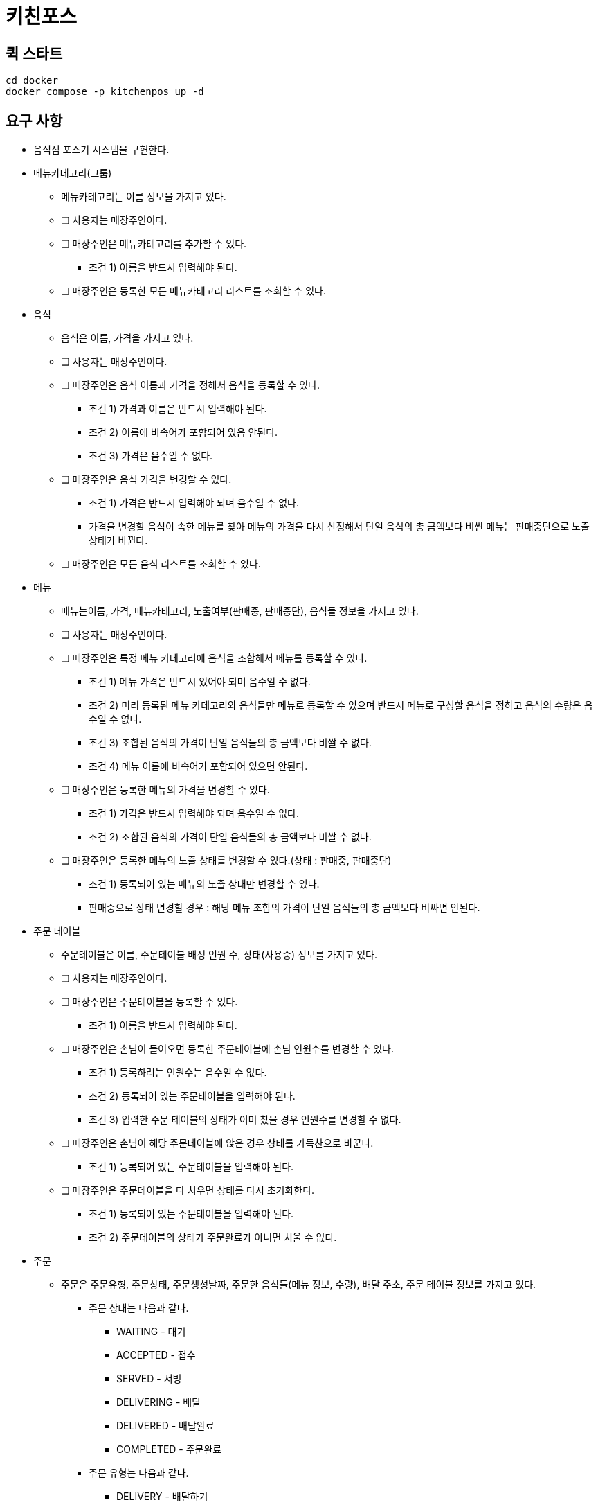 = 키친포스

== 퀵 스타트

[source,sh]
----
cd docker
docker compose -p kitchenpos up -d
----

== 요구 사항

* 음식점 포스기 시스템을 구현한다.
* 메뉴카테고리(그룹)
** 메뉴카테고리는 이름 정보을 가지고 있다.
** [ ] 사용자는 매장주인이다.
** [ ] 매장주인은 메뉴카테고리를 추가할 수 있다.
*** 조건 1) 이름을 반드시 입력해야 된다.
** [ ] 매장주인은 등록한 모든 메뉴카테고리 리스트를 조회할 수 있다.
* 음식
** 음식은 이름, 가격을 가지고 있다.
** [ ] 사용자는 매장주인이다.
** [ ] 매장주인은 음식 이름과 가격을 정해서 음식을 등록할 수 있다.
*** 조건 1) 가격과 이름은 반드시 입력해야 된다.
*** 조건 2) 이름에 비속어가 포함되어 있음 안된다.
*** 조건 3) 가격은 음수일 수 없다.
** [ ] 매장주인은 음식 가격을 변경할 수 있다.
*** 조건 1) 가격은 반드시 입력해야 되며 음수일 수 없다.
*** 가격을 변경할 음식이 속한 메뉴를 찾아 메뉴의 가격을 다시 산정해서 단일 음식의 총 금액보다 비싼 메뉴는 판매중단으로 노출 상태가 바뀐다.
** [ ] 매장주인은 모든 음식 리스트를 조회할 수 있다.
* 메뉴
** 메뉴는이름, 가격, 메뉴카테고리, 노출여부(판매중, 판매중단), 음식들 정보을 가지고 있다.
** [ ] 사용자는 매장주인이다.
** [ ] 매장주인은 특정 메뉴 카테고리에 음식을 조합해서 메뉴를 등록할 수 있다.
*** 조건 1) 메뉴 가격은 반드시 있어야 되며 음수일 수 없다.
*** 조건 2) 미리 등록된 메뉴 카테고리와 음식들만 메뉴로 등록할 수 있으며 반드시 메뉴로 구성할 음식을 정하고 음식의 수량은 음수일 수 없다.
*** 조건 3) 조합된 음식의 가격이 단일 음식들의 총 금액보다 비쌀 수 없다.
*** 조건 4) 메뉴 이름에 비속어가 포함되어 있으면 안된다.
** [ ] 매장주인은 등록한 메뉴의 가격을 변경할 수 있다.
*** 조건 1) 가격은 반드시 입력해야 되며 음수일 수 없다.
*** 조건 2) 조합된 음식의 가격이 단일 음식들의 총 금액보다 비쌀 수 없다.
** [ ] 매장주인은 등록한 메뉴의 노출 상태를 변경할 수 있다.(상태 : 판매중, 판매중단)
*** 조건 1) 등록되어 있는 메뉴의 노출 상태만 변경할 수 있다.
*** 판매중으로 상태 변경할 경우 : 해당 메뉴 조합의 가격이 단일 음식들의 총 금액보다 비싸면 안된다.
* 주문 테이블
** 주문테이블은 이름, 주문테이블 배정 인원 수, 상태(사용중) 정보를 가지고 있다.
** [ ] 사용자는 매장주인이다.
** [ ] 매장주인은 주문테이블을 등록할 수 있다.
*** 조건 1) 이름을 반드시 입력해야 된다.
** [ ] 매장주인은 손님이 들어오면 등록한 주문테이블에 손님 인원수를 변경할 수 있다.
*** 조건 1) 등록하려는 인원수는 음수일 수 없다.
*** 조건 2) 등록되어 있는 주문테이블을 입력해야 된다.
*** 조건 3) 입력한 주문 테이블의 상태가 이미 찼을 경우 인원수를 변경할 수 없다.
** [ ] 매장주인은 손님이 해당 주문테이블에 앉은 경우 상태를 가득찬으로 바꾼다.
*** 조건 1) 등록되어 있는 주문테이블을 입력해야 된다.
** [ ] 매장주인은 주문테이블을 다 치우면 상태를 다시 초기화한다.
*** 조건 1) 등록되어 있는 주문테이블을 입력해야 된다.
*** 조건 2) 주문테이블의 상태가 주문완료가 아니면 치울 수 없다.
* 주문
** 주문은 주문유형, 주문상태, 주문생성날짜, 주문한 음식들(메뉴 정보, 수량), 배달 주소, 주문 테이블 정보를 가지고 있다.
*** 주문 상태는 다음과 같다.
**** WAITING - 대기
**** ACCEPTED - 접수
**** SERVED - 서빙
**** DELIVERING - 배달
**** DELIVERED - 배달완료
**** COMPLETED - 주문완료
*** 주문 유형는 다음과 같다.
**** DELIVERY - 배달하기
**** TAKEOUT - 포장하기
**** EAT_IN - 먹고가기
** [ ] 사용자는 매장주인이다.
** [ ] 매장주인은 손님의 요청사항에 맞게 주문을 대기상태로 생성한다.(단, 판매중인 음식만 주문할 수 있음)
*** 조건 1) 주문 유형은 반드시 입력해야 된다.
*** 조건 2) 선택한 주문이 반드시 있어야 되며 주문한 메뉴들은 미리 등록되어 있어야 된다.
*** 조건 3) 선택한 메뉴들은 모두 판매중 상태여야 한다.
*** 조건 4) 입력한 주문 메뉴와 기존에 등록된 메뉴의 가격이 다르면 안된다.
** [ ] 손님이 먹고가기를 선택한 경우 주문테이블에 주문을 등록해야 된다.
** [ ] 손님이 포장하기/배달하기를 선택한 경우 음식 재고를 먼저 확인한 뒤 주문을 등록해야 된다.
*** 배달하기인 경우 배달할 장소에 대한 정보를 반드시 기재해야 된다.
** [ ] 주방에서 주문이 들어가면 주문 상태를 접수로 바꾼다.
*** 조건 1) 입력한 주문은 미리 등록되어 있어야 한다.
*** 배달인 경우 상태변경과 함께 라이더를 요청한다.
** [ ] 음식이 완료되면 상태를 서빙으로 바꾼다.
*** 조건 1) 입력한 주문은 미리 등록되어 있어야 한다.
*** 조건 2) 입력한 주문의 현재 상태는 접수여야 한다.
** [ ] 라이더가 픽업을 오면 주문을 배달중으로 바꾼다.
*** 조건 1) 입력한 주문은 유형은 반드시 배달하기여야 한다.
*** 조건 2) 입력한 주문의 상태는 서빙상태여야 한다.
** [ ] 라이더가 배달을 완료하면 상태를 배달 완료로 바꾼다.
*** 조건 1) 입력한 주문은 미리 등록되어 있어야 한다.
*** 조건 2) 입력한 주문의 상태는 배달중이여야 한다.
** [ ] 모든 단계가 끝나면 상태를 완료로 바꾼다.
*** 조건 1) 입력한 주문은 미리 등록되어 있어야 한다.
*** 조건 2) 주문 유형이 배달인 경우 현재 주문상태가 배달완료여야 한다. 그외 유형은 서빙 상태여야 한다.
*** 먹고가기인 경우 상태 변경 후 주문테이블 정보를 확인해서 한번더 초기화 해준다.
** [ ] 주문 상태는 각각의 단계에 맞게 변경되어야 한다. (이전 상태가 다를 경우 에러 발생)
*** 먹고가기 : 대기 &gt; 접수 &gt; 서빙 &gt; 완료
*** 포장하기 : 대기 &gt; 접수 &gt; 서빙 &gt; 완료
*** 배달하기 : 대기 &gt; 접수 &gt; 서빙 &gt; 배달중 &gt; 배달완료 &gt; 완료
** [ ] 매장주인은 모든 주문 리스트를 조회할 수 있다.

== 용어 사전

|===
|한글명 |영문명 |설명 

| | | 
|===

== 모델링

== 엔티티 관계
image::image-2024-05-04-19-00-38-309.png[]